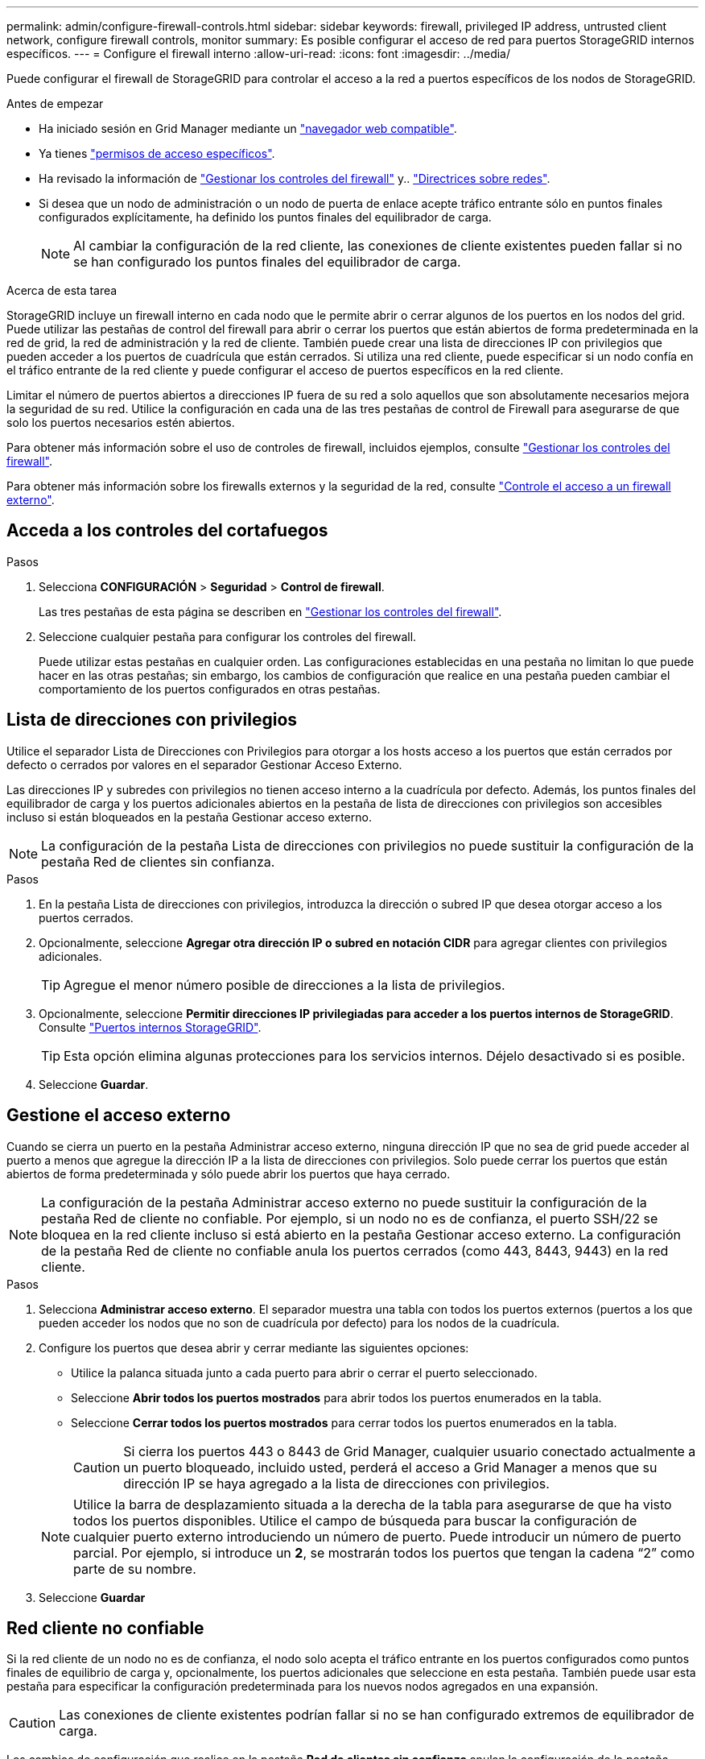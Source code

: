 ---
permalink: admin/configure-firewall-controls.html 
sidebar: sidebar 
keywords: firewall, privileged IP address, untrusted client network, configure firewall controls, monitor 
summary: Es posible configurar el acceso de red para puertos StorageGRID internos específicos. 
---
= Configure el firewall interno
:allow-uri-read: 
:icons: font
:imagesdir: ../media/


[role="lead"]
Puede configurar el firewall de StorageGRID para controlar el acceso a la red a puertos específicos de los nodos de StorageGRID.

.Antes de empezar
* Ha iniciado sesión en Grid Manager mediante un link:../admin/web-browser-requirements.html["navegador web compatible"].
* Ya tienes link:../admin/admin-group-permissions.html["permisos de acceso específicos"].
* Ha revisado la información de link:../admin/manage-firewall-controls.html["Gestionar los controles del firewall"] y.. link:../network/index.html["Directrices sobre redes"].
* Si desea que un nodo de administración o un nodo de puerta de enlace acepte tráfico entrante sólo en puntos finales configurados explícitamente, ha definido los puntos finales del equilibrador de carga.
+

NOTE: Al cambiar la configuración de la red cliente, las conexiones de cliente existentes pueden fallar si no se han configurado los puntos finales del equilibrador de carga.



.Acerca de esta tarea
StorageGRID incluye un firewall interno en cada nodo que le permite abrir o cerrar algunos de los puertos en los nodos del grid. Puede utilizar las pestañas de control del firewall para abrir o cerrar los puertos que están abiertos de forma predeterminada en la red de grid, la red de administración y la red de cliente. También puede crear una lista de direcciones IP con privilegios que pueden acceder a los puertos de cuadrícula que están cerrados. Si utiliza una red cliente, puede especificar si un nodo confía en el tráfico entrante de la red cliente y puede configurar el acceso de puertos específicos en la red cliente.

Limitar el número de puertos abiertos a direcciones IP fuera de su red a solo aquellos que son absolutamente necesarios mejora la seguridad de su red. Utilice la configuración en cada una de las tres pestañas de control de Firewall para asegurarse de que solo los puertos necesarios estén abiertos.

Para obtener más información sobre el uso de controles de firewall, incluidos ejemplos, consulte link:../admin/manage-firewall-controls.html["Gestionar los controles del firewall"].

Para obtener más información sobre los firewalls externos y la seguridad de la red, consulte link:../admin/controlling-access-through-firewalls.html["Controle el acceso a un firewall externo"].



== Acceda a los controles del cortafuegos

.Pasos
. Selecciona *CONFIGURACIÓN* > *Seguridad* > *Control de firewall*.
+
Las tres pestañas de esta página se describen en link:../admin/manage-firewall-controls.html["Gestionar los controles del firewall"].

. Seleccione cualquier pestaña para configurar los controles del firewall.
+
Puede utilizar estas pestañas en cualquier orden. Las configuraciones establecidas en una pestaña no limitan lo que puede hacer en las otras pestañas; sin embargo, los cambios de configuración que realice en una pestaña pueden cambiar el comportamiento de los puertos configurados en otras pestañas.





== Lista de direcciones con privilegios

Utilice el separador Lista de Direcciones con Privilegios para otorgar a los hosts acceso a los puertos que están cerrados por defecto o cerrados por valores en el separador Gestionar Acceso Externo.

Las direcciones IP y subredes con privilegios no tienen acceso interno a la cuadrícula por defecto. Además, los puntos finales del equilibrador de carga y los puertos adicionales abiertos en la pestaña de lista de direcciones con privilegios son accesibles incluso si están bloqueados en la pestaña Gestionar acceso externo.


NOTE: La configuración de la pestaña Lista de direcciones con privilegios no puede sustituir la configuración de la pestaña Red de clientes sin confianza.

.Pasos
. En la pestaña Lista de direcciones con privilegios, introduzca la dirección o subred IP que desea otorgar acceso a los puertos cerrados.
. Opcionalmente, seleccione *Agregar otra dirección IP o subred en notación CIDR* para agregar clientes con privilegios adicionales.
+

TIP: Agregue el menor número posible de direcciones a la lista de privilegios.

. Opcionalmente, seleccione *Permitir direcciones IP privilegiadas para acceder a los puertos internos de StorageGRID*. Consulte link:../network/internal-grid-node-communications.html["Puertos internos StorageGRID"].
+

TIP: Esta opción elimina algunas protecciones para los servicios internos. Déjelo desactivado si es posible.

. Seleccione *Guardar*.




== Gestione el acceso externo

Cuando se cierra un puerto en la pestaña Administrar acceso externo, ninguna dirección IP que no sea de grid puede acceder al puerto a menos que agregue la dirección IP a la lista de direcciones con privilegios. Solo puede cerrar los puertos que están abiertos de forma predeterminada y sólo puede abrir los puertos que haya cerrado.


NOTE: La configuración de la pestaña Administrar acceso externo no puede sustituir la configuración de la pestaña Red de cliente no confiable. Por ejemplo, si un nodo no es de confianza, el puerto SSH/22 se bloquea en la red cliente incluso si está abierto en la pestaña Gestionar acceso externo. La configuración de la pestaña Red de cliente no confiable anula los puertos cerrados (como 443, 8443, 9443) en la red cliente.

.Pasos
. Selecciona *Administrar acceso externo*. El separador muestra una tabla con todos los puertos externos (puertos a los que pueden acceder los nodos que no son de cuadrícula por defecto) para los nodos de la cuadrícula.
. Configure los puertos que desea abrir y cerrar mediante las siguientes opciones:
+
** Utilice la palanca situada junto a cada puerto para abrir o cerrar el puerto seleccionado.
** Seleccione *Abrir todos los puertos mostrados* para abrir todos los puertos enumerados en la tabla.
** Seleccione *Cerrar todos los puertos mostrados* para cerrar todos los puertos enumerados en la tabla.
+

CAUTION: Si cierra los puertos 443 o 8443 de Grid Manager, cualquier usuario conectado actualmente a un puerto bloqueado, incluido usted, perderá el acceso a Grid Manager a menos que su dirección IP se haya agregado a la lista de direcciones con privilegios.

+

NOTE: Utilice la barra de desplazamiento situada a la derecha de la tabla para asegurarse de que ha visto todos los puertos disponibles. Utilice el campo de búsqueda para buscar la configuración de cualquier puerto externo introduciendo un número de puerto. Puede introducir un número de puerto parcial. Por ejemplo, si introduce un *2*, se mostrarán todos los puertos que tengan la cadena “2” como parte de su nombre.



. Seleccione *Guardar*




== Red cliente no confiable

Si la red cliente de un nodo no es de confianza, el nodo solo acepta el tráfico entrante en los puertos configurados como puntos finales de equilibrio de carga y, opcionalmente, los puertos adicionales que seleccione en esta pestaña. También puede usar esta pestaña para especificar la configuración predeterminada para los nuevos nodos agregados en una expansión.


CAUTION: Las conexiones de cliente existentes podrían fallar si no se han configurado extremos de equilibrador de carga.

Los cambios de configuración que realice en la pestaña *Red de clientes sin confianza* anulan la configuración de la pestaña *Administrar acceso externo*.

.Pasos
. Seleccione *Red cliente no confiable*.
. En la sección Definir Nuevo Nodo por Defecto, especifique cuál debe ser el valor por defecto cuando se agregan nuevos nodos a la cuadrícula en un procedimiento de expansión.
+
** *De confianza* (por defecto): Cuando se agrega un nodo en una expansión, su red cliente es de confianza.
** *No fiable*: Cuando se agrega un nodo en una expansión, su red cliente no es de confianza.
+
Según sea necesario, puede volver a esta pestaña para cambiar la configuración de un nuevo nodo específico.

+

NOTE: Esta configuración no afecta a los nodos existentes del sistema StorageGRID.



. Utilice las siguientes opciones para seleccionar los nodos que deben permitir conexiones de cliente solo en puntos finales del equilibrador de carga configurados explícitamente o puertos seleccionados adicionales:
+
** Seleccione *Untrust on Visualized Nodes* para agregar todos los nodos mostrados en la tabla a la lista Untrusted Client Network.
** Seleccione *Confiar en los nodos mostrados* para eliminar todos los nodos mostrados en la tabla de la lista Red de clientes sin confianza.
** Utilice el conmutador situado junto a cada puerto para establecer la red cliente como de confianza o no de confianza para el nodo seleccionado.
+
Por ejemplo, puede seleccionar *Untrust on displayed nodes* para agregar todos los nodos a la lista Untrusted Client Network y, a continuación, usar el conmutador junto a un nodo individual para agregar ese nodo a la lista Trusted Client Network.

+

NOTE: Use la barra de desplazamiento en la parte derecha de la tabla para asegurarse de que ha visto todos los nodos disponibles. Utilice el campo de búsqueda para encontrar la configuración de cualquier nodo introduciendo el nombre del nodo. Puede introducir un nombre parcial. Por ejemplo, si introduce un *GW*, se mostrarán todos los nodos que tengan la cadena “GW” como parte de su nombre.



. De manera opcional, seleccione cualquier puerto adicional que desee abrir en la red cliente que no sea de confianza. Estos puertos pueden proporcionar acceso a Grid Manager, al Tenant Manager o a ambos.
+
Por ejemplo, puede que desee utilizar esta opción para asegurarse de que se puede acceder a Grid Manager en la red cliente con fines de mantenimiento.

+

NOTE: Estos puertos adicionales están abiertos en la red cliente, independientemente de si están cerrados en la pestaña Administrar acceso externo.

. Seleccione *Guardar*.
+
La nueva configuración del firewall se aplica y aplica inmediatamente. Las conexiones de cliente existentes podrían fallar si no se han configurado extremos de equilibrador de carga.


